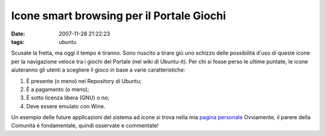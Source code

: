 Icone smart browsing per il Portale Giochi
==========================================

:date: 2007-11-28 21:22:23
:tags: ubuntu

Scusate la fretta, ma oggi il tempo è tiranno. Sono riuscito a tirare
giù uno schizzo delle possibilità d'uso di queste icone per la
navigazione veloce tra i giochi del Portale (nel wiki di Ubuntu-it). Per
chi si fosse perso le ultime puntate, le icone aiuteranno gli utenti a
scegliere il gioco in base a varie caratteristiche:

1. È presente (o meno) nei Repository di Ubuntu;
2. È a pagamento (o meno);
3. È sotto licenza libera (GNU) o no;
4. Deve essere emulato con Wine.

Un esempio delle future applicazioni del sistema ad icone si trova nella
mia `pagina personale`_ Ovviamente, il parere della Comunità è fondamentale,
quindi osservate e commentate!

.. _pagina personale: http://wiki.ubuntu-it.org/FrancescoDeVirgilio
